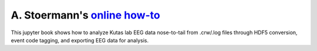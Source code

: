 .. _online how-to: https://eeg-workshops.github.io/mkpy_pipeline_gists/intro.html

A. Stoermann's `online how-to`_
-------------------------------

This jupyter book shows how to analyze Kutas lab EEG data nose-to-tail
from .crw/.log files through HDF5 conversion, event code tagging, and
exporting EEG data for analysis.

